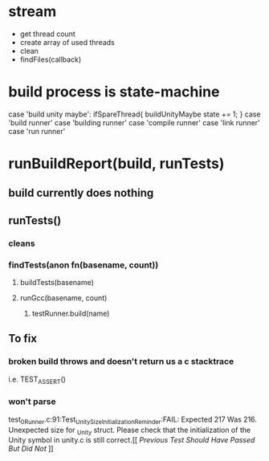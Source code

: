 * stream

- get thread count
- create array of used threads
- clean
- findFiles(callback)

* build process is state-machine
case 'build unity maybe':
  ifSpareThread{
    buildUnityMaybe
    state += 1;
  }
case 'build runner'
case 'building runner'
case 'compile runner'
case 'link runner'
case 'run runner'
* runBuildReport(build, runTests)
** build currently does nothing
** runTests()
*** cleans
*** findTests(anon fn(basename, count))
**** buildTests(basename)
**** runGcc(basename, count)
***** testRunner.build(name)

** To fix
*** broken build throws and doesn't return us a c stacktrace
i.e.  TEST_ASSERT()

*** won't parse
test_0_Runner.c:91:Test_UnitySizeInitializationReminder:FAIL: Expected 217 Was 216. Unexpected size for _Unity struct. Please check that the initialization of the Unity symbol in unity.c is still correct.[[[[ Previous Test Should Have Passed But Did Not ]]]]
